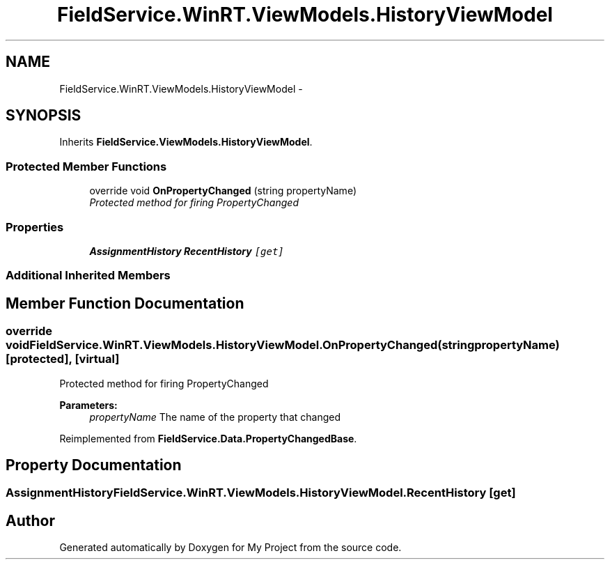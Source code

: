 .TH "FieldService.WinRT.ViewModels.HistoryViewModel" 3 "Tue Jul 1 2014" "My Project" \" -*- nroff -*-
.ad l
.nh
.SH NAME
FieldService.WinRT.ViewModels.HistoryViewModel \- 
.SH SYNOPSIS
.br
.PP
.PP
Inherits \fBFieldService\&.ViewModels\&.HistoryViewModel\fP\&.
.SS "Protected Member Functions"

.in +1c
.ti -1c
.RI "override void \fBOnPropertyChanged\fP (string propertyName)"
.br
.RI "\fIProtected method for firing PropertyChanged \fP"
.in -1c
.SS "Properties"

.in +1c
.ti -1c
.RI "\fBAssignmentHistory\fP \fBRecentHistory\fP\fC [get]\fP"
.br
.in -1c
.SS "Additional Inherited Members"
.SH "Member Function Documentation"
.PP 
.SS "override void FieldService\&.WinRT\&.ViewModels\&.HistoryViewModel\&.OnPropertyChanged (stringpropertyName)\fC [protected]\fP, \fC [virtual]\fP"

.PP
Protected method for firing PropertyChanged 
.PP
\fBParameters:\fP
.RS 4
\fIpropertyName\fP The name of the property that changed
.RE
.PP

.PP
Reimplemented from \fBFieldService\&.Data\&.PropertyChangedBase\fP\&.
.SH "Property Documentation"
.PP 
.SS "\fBAssignmentHistory\fP FieldService\&.WinRT\&.ViewModels\&.HistoryViewModel\&.RecentHistory\fC [get]\fP"


.SH "Author"
.PP 
Generated automatically by Doxygen for My Project from the source code\&.
